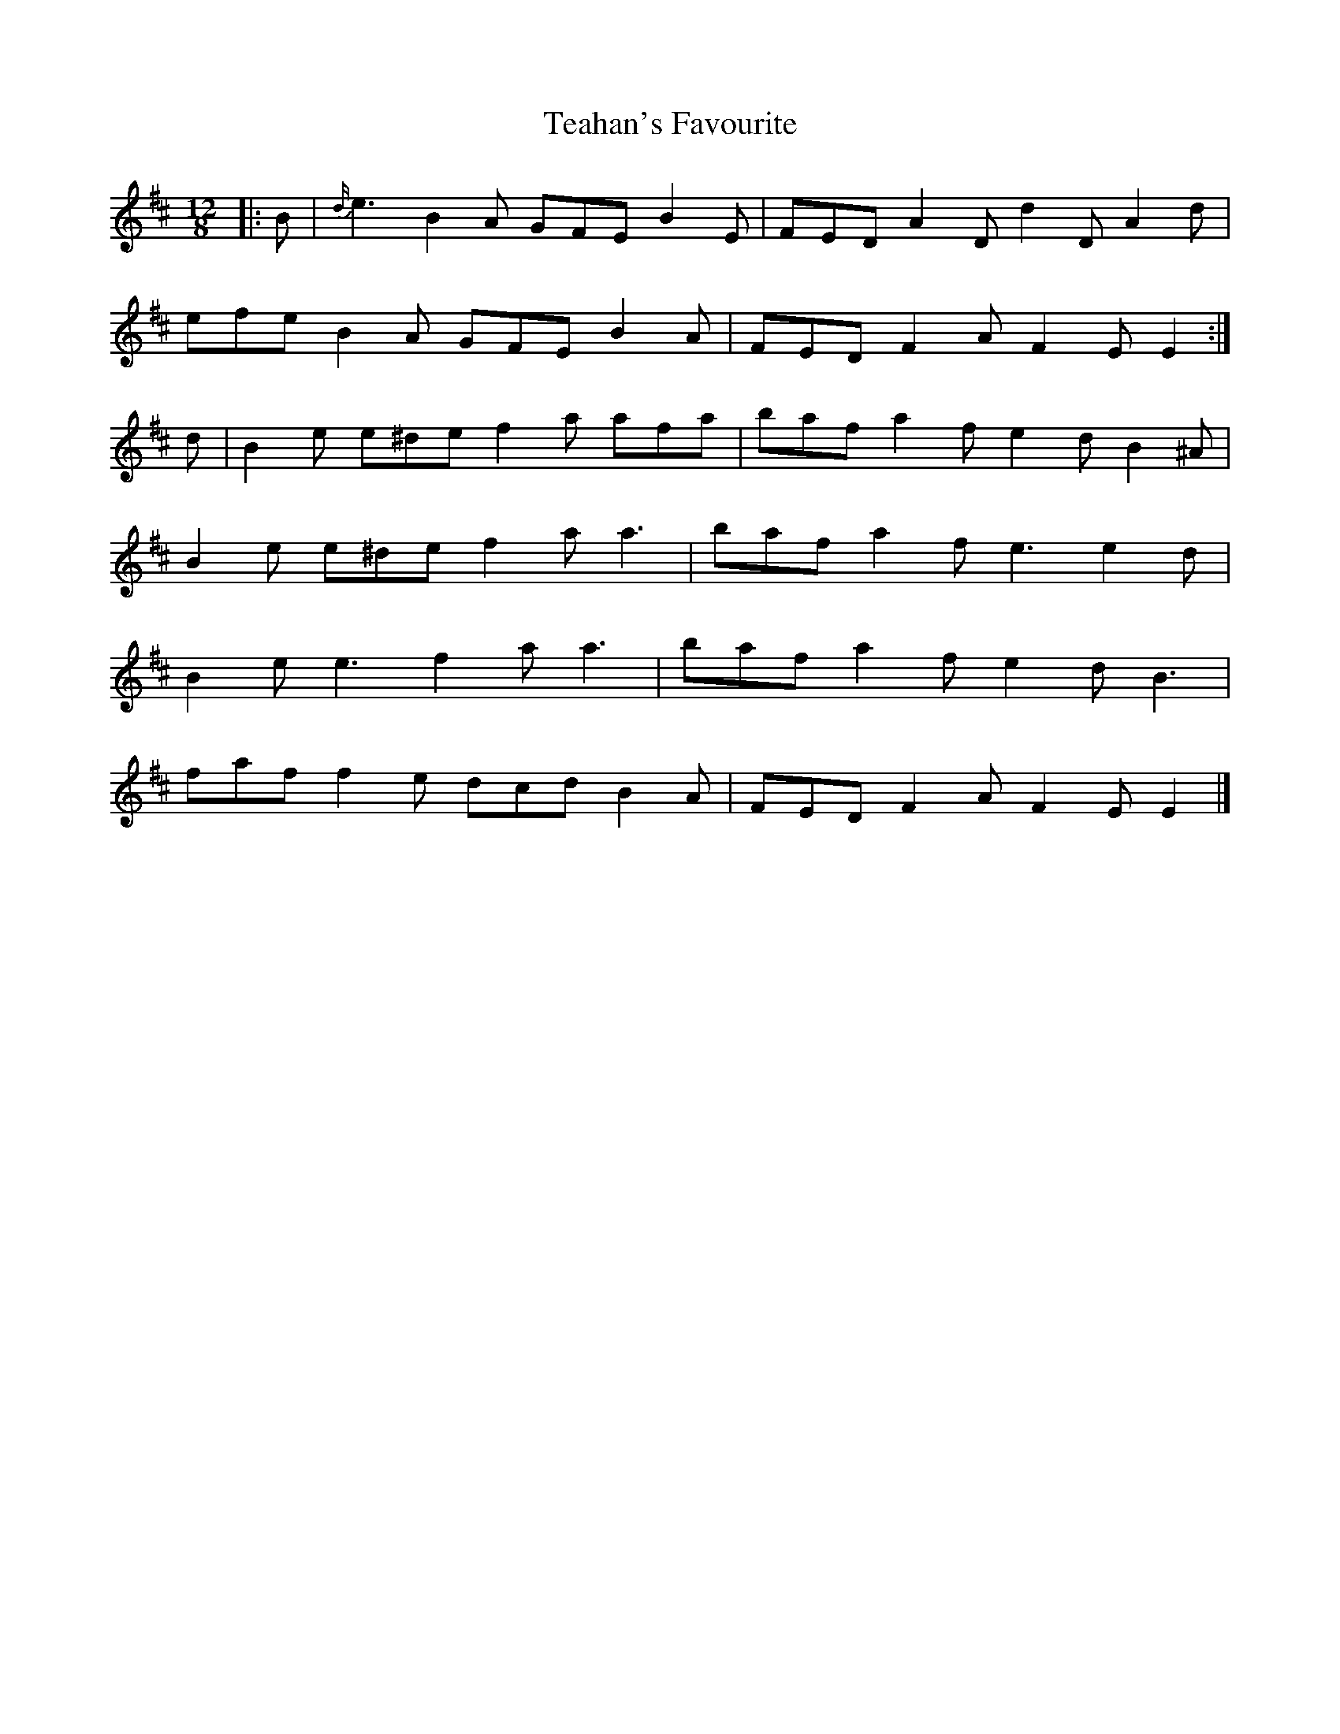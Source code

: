 X: 2
T: Teahan's Favourite
Z: ceolachan
S: https://thesession.org/tunes/2613#setting15870
R: slide
M: 12/8
L: 1/8
K: Edor
|: B |{d/}e3 B2 A GFE B2 E | FED A2 D d2 D A2 d |
efe B2 A GFE B2 A | FED F2 A F2 E E2 :|
d |B2 e e^de f2 a afa | baf a2 f e2 d B2 ^A |
B2 e e^de f2 a a3 | baf a2 f e3 e2 d |
B2 e e3 f2 a a3 | baf a2 f e2 d B3 |
faf f2 e dcd B2 A | FED F2 A F2 E E2 |]
